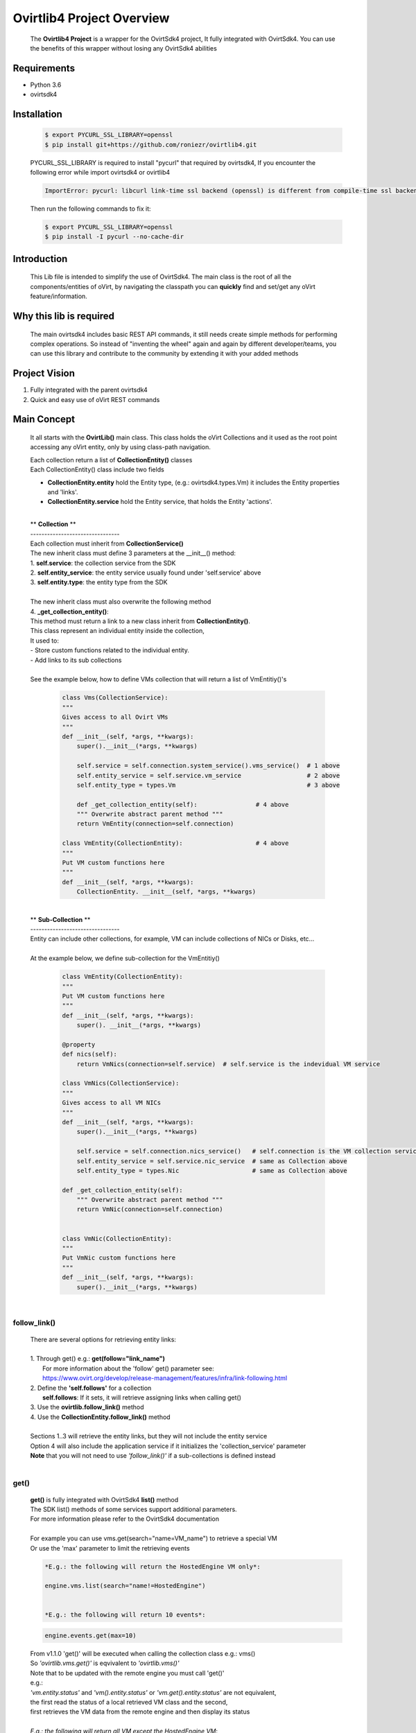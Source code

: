 ==============================
**Ovirtlib4 Project Overview**
==============================

  The **Ovirtlib4 Project** is a wrapper for the OvirtSdk4 project,
  It fully integrated with OvirtSdk4.
  You can use the benefits of this wrapper without losing
  any OvirtSdk4 abilities


**Requirements**
----------------
- Python 3.6
- ovirtsdk4


**Installation**
----------------

 .. code-block:: bash

  $ export PYCURL_SSL_LIBRARY=openssl
  $ pip install git+https://github.com/roniezr/ovirtlib4.git

 PYCURL_SSL_LIBRARY is required to install "pycurl" that required by ovirtsdk4,
 If you encounter the following error while import ovirtsdk4 or ovirtlib4

 .. code-block:: bash

  ImportError: pycurl: libcurl link-time ssl backend (openssl) is different from compile-time ssl backend (nss)

 Then run the following commands to fix it:

 .. code-block:: bash

  $ export PYCURL_SSL_LIBRARY=openssl
  $ pip install -I pycurl --no-cache-dir


**Introduction**
----------------
  This Lib file is intended to simplify the use of OvirtSdk4.
  The main class is the root of all the components/entities of oVirt,
  by navigating the classpath you can **quickly** find and set/get
  any oVirt feature/information.


**Why this lib is required**
-----------------------------
  The main ovirtsdk4 includes basic REST API commands, it still needs
  create simple methods for performing complex operations.
  So instead of "inventing the wheel" again and again by different developer/teams,
  you can use this library and contribute to the community by extending it
  with your added methods


**Project Vision**
----------------------
1. Fully integrated with the parent ovirtsdk4
2. Quick and easy use of oVirt REST commands


**Main Concept**
----------------
  It all starts with the **OvirtLib()** main class.
  This class holds the oVirt Collections and it used as
  the root point accessing any oVirt entity, only by using
  class-path navigation.

  | Each collection return a list of **CollectionEntity()** classes
  | Each CollectionEntity() class include two fields

  - **CollectionEntity.entity** hold the Entity type, (e.g.: ovirtsdk4.types.Vm) it includes the Entity properties and 'links'.

  - **CollectionEntity.service** hold the Entity service, that holds the Entity 'actions'.

  |
  | ** **Collection** **
  | --------------------------------
  | Each collection must inherit from **CollectionService()**
  | The new inherit class must define 3 parameters at the __init__() method:
  | 1. **self.service**: the collection service from the SDK
  | 2. **self.entity_service**: the entity service usually found under 'self.service' above
  | 3. **self.entity.type**: the entity type from the SDK
  |
  | The new inherit class must also overwrite the following method
  | 4. **_get_collection_entity()**:
  | This method must return a link to a new class inherit from **CollectionEntity()**.
  | This class represent an individual entity inside the collection,
  | It used to:
  | - Store custom functions related to the individual entity.
  | - Add links to its sub collections
  |
  | See the example below, how to define VMs collection that will return a list of VmEntitiy()'s

   .. code-block:: python

    class Vms(CollectionService):
    """
    Gives access to all Ovirt VMs
    """
    def __init__(self, *args, **kwargs):
        super().__init__(*args, **kwargs)

        self.service = self.connection.system_service().vms_service()  # 1 above
        self.entity_service = self.service.vm_service                  # 2 above
        self.entity_type = types.Vm                                    # 3 above

        def _get_collection_entity(self):                # 4 above
        """ Overwrite abstract parent method """
        return VmEntity(connection=self.connection)

    class VmEntity(CollectionEntity):                    # 4 above
    """
    Put VM custom functions here
    """
    def __init__(self, *args, **kwargs):
        CollectionEntity. __init__(self, *args, **kwargs)

  |
  | ** **Sub-Collection** **
  | --------------------------------
  | Entity can include other collections, for example, VM can include collections of NICs or Disks, etc...
  |
  | At the example below, we define sub-collection for the VmEntitiy()

   .. code-block:: python

    class VmEntity(CollectionEntity):
    """
    Put VM custom functions here
    """
    def __init__(self, *args, **kwargs):
        super(). __init__(*args, **kwargs)

    @property
    def nics(self):
        return VmNics(connection=self.service)  # self.service is the indevidual VM service

    class VmNics(CollectionService):
    """
    Gives access to all VM NICs
    """
    def __init__(self, *args, **kwargs):
        super().__init__(*args, **kwargs)

        self.service = self.connection.nics_service()   # self.connection is the VM collection service
        self.entity_service = self.service.nic_service  # same as Collection above
        self.entity_type = types.Nic                    # same as Collection above

    def _get_collection_entity(self):
        """ Overwrite abstract parent method """
        return VmNic(connection=self.connection)


    class VmNic(CollectionEntity):
    """
    Put VmNic custom functions here
    """
    def __init__(self, *args, **kwargs):
        super().__init__(*args, **kwargs)

  |

follow_link()
*****************
  | There are several options for retrieving entity links:
  |
  | 1. Through get() e.g.: **get(follow="link_name")**
  |    For more information about the 'follow' get() parameter see:
  |    https://www.ovirt.org/develop/release-management/features/infra/link-following.html
  | 2. Define the **'self.follows'** for a collection
  |    **self.follows**: If it sets, it will retrieve assigning links when calling get()
  | 3. Use the **ovirtlib.follow_link()** method
  | 4. Use the **CollectionEntity.follow_link()** method
  |
  | Sections 1..3 will retrieve the entity links, but they will not include the entity service
  | Option 4 will also include the application service if it initializes the 'collection_service' parameter
  | **Note** that you will not need to use *'follow_link()'* if a sub-collections is defined instead
  |

get()
*****************
 | **get()** is fully integrated with OvirtSdk4 **list()** method
 | The SDK list() methods of some services support additional parameters.
 | For more information please refer to the OvirtSdk4 documentation
 |
 | For example you can use vms.get(search="name=VM_name") to retrieve a special VM
 | Or use the 'max' parameter to limit the retrieving events

 .. code-block:: python

  *E.g.: the following will return the HostedEngine VM only*:

  engine.vms.list(search="name!=HostedEngine")


  *E.g.: the following will return 10 events*:

 .. code-block:: python

  engine.events.get(max=10)

 | From v1.1.0 'get()' will be executed when calling the collection class e.g.: vms()
 | So *'ovirtlib.vms.get()'* is eqvivalent to *'ovirtlib.vms()'*
 | Note that to be updated with the remote engine you must call 'get()'
 | e.g.:
 | *'vm.entity.status'* and *'vm().entity.status'* or *'vm.get().entity.status'* are not equivalent,
 | the first read the status of a local retrieved VM class and the second,
 | first retrieves the VM data from the remote engine and then display its status
 |
 | *E.g.: the following will return all VM except the HostedEngine VM*:
 |
 | **Note** that as a convention functions that starts with **'get*()'** or **list()**
 | are retrieving data from the remote Engine.
 |


CollectionEntiry
****************
  .. code-block:: python

   vms = ovirtlib.vms()      # Return list of CollectionEntiry() class
   vms = ovirtlib.vms.get()  # Same as above
   vms[0].entity             # entity holds the Entity fields and links
   vms[0].service            # service holds the Entity actions

  At the above commands **vm.entity** is equivalent to:

  .. code-block:: python

    vm = ovirtsdk4.system_service().vms_service().list()[0]

  And **vm.service** is equivalent to:

  .. code-block:: python

   vm_service = ovirtsdk4.system_service().vms_service().vm_service(id=vm.id)

***************************
**OvirtSdk vs. OvirtLib**
***************************
 *E.g: retrieving VM/s via OvirtSdk4, start it, and display its name*:

 .. code-block:: python

  vm = sdk_connection.system_service().vms_service().list()[0]
  vm_service = sdk_connection.system_service().vms_service().vm_service(id=vm.id)
  vm_sevice.start()
  print(vm.name)

 *Is equivalent for the following OvirtLib4 command*:

 .. code-block:: python

  vm = ovirtlib.vms()[0]
  vm.service.start()
  print(vm.entity.name)

**Examples**
------------------

 Initialize the OvirtLib class e.g.:

 .. code-block:: python

  from ovirtlib4 import ovirtlib
  engine = ovirtlib.OvirtLib(host="192.168.1.100", password="engine_admin_password")

 Get and start all VMs:

 .. code-block:: python

  vms = engine.vms.get()
  for vm in vms:
    print("Starting VM {name}".format(name=vm.entity.name))
    vm.service.start()

 Get all hosts:

 .. code-block:: python

  hosts = engine.hosts.get() or
  hosts = engine.hosts()

 You can use the get_names() CollectionService method to retrieve the names of all entities at the collection:

 .. code-block:: python

  engine.hosts.get_names()

 .. code-block:: python

  """ Add Example, use the 'entity_type()' of each collection to add new entities to a collection """
  vm1 = engine.vms()[0]  # Get the first VM
  vnic_profile = engine.vnic_profiles()[0]  # Get the first vNIC Profile

  new_nic = vm1.nics.entity_type(  # Use the entity_type to create the new NIC object
      name='new_nic_name',
      vnic_profile=engine.vnic_profiles.entity_type(id=vnic_profile.entity.id)
  )

  vm1.nics.service.add(new_nic)  # Add the new NIC to selected VM


**Contribute**
------------------
  - git clone https://github.com/roniezr/ovirtlib4.git

  - It is recommended to read ovirtsdk4 documentation before starting to contribute to this project https://access.redhat.com/documentation/en-us/red_hat_virtualization/4.3/pdf/python_sdk_guide/Red_Hat_Virtualization-4.3-Python_SDK_Guide-en-US.pdf

|